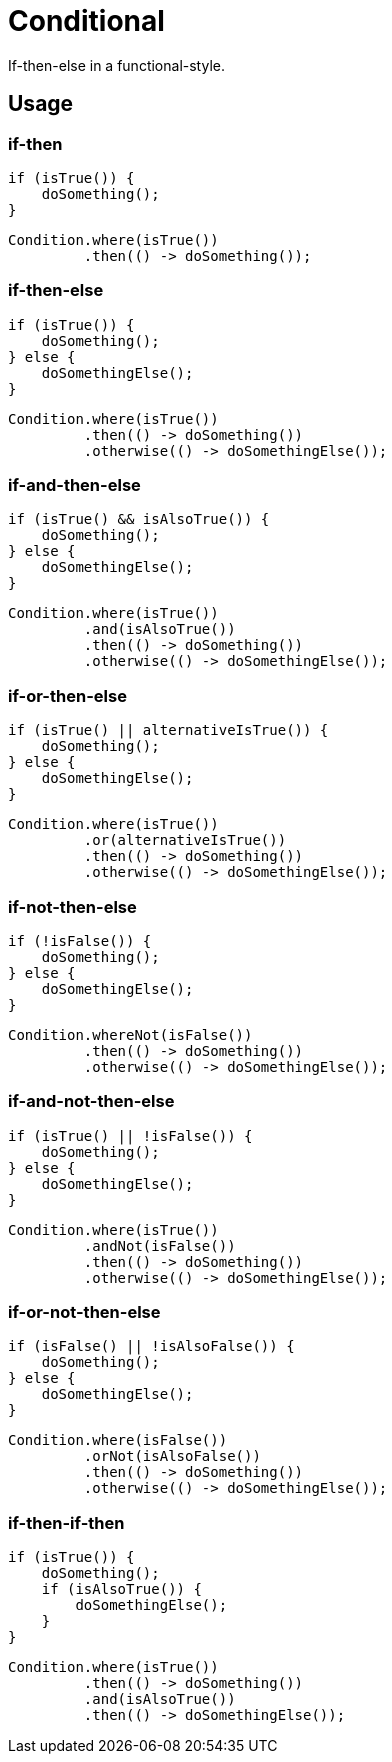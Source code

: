 # Conditional

If-then-else in a functional-style.

## Usage

### if-then

[[source,java]]
----
if (isTrue()) {
    doSomething();
}
----

[[source,java]]
----
Condition.where(isTrue())
         .then(() -> doSomething());
----

### if-then-else

[[source,java]]
----
if (isTrue()) {
    doSomething();
} else {
    doSomethingElse();
}
----

[[source,java]]
----
Condition.where(isTrue())
         .then(() -> doSomething())
         .otherwise(() -> doSomethingElse());
----

### if-and-then-else

[[source,java]]
----
if (isTrue() && isAlsoTrue()) {
    doSomething();
} else {
    doSomethingElse();
}
----

[[source,java]]
----
Condition.where(isTrue())
         .and(isAlsoTrue())
         .then(() -> doSomething())
         .otherwise(() -> doSomethingElse());
----

### if-or-then-else

[[source,java]]
----
if (isTrue() || alternativeIsTrue()) {
    doSomething();
} else {
    doSomethingElse();
}
----

[[source,java]]
----
Condition.where(isTrue())
         .or(alternativeIsTrue())
         .then(() -> doSomething())
         .otherwise(() -> doSomethingElse());
----

### if-not-then-else

[[source,java]]
----
if (!isFalse()) {
    doSomething();
} else {
    doSomethingElse();
}
----

[[source,java]]
----
Condition.whereNot(isFalse())
         .then(() -> doSomething())
         .otherwise(() -> doSomethingElse());
----

### if-and-not-then-else

[[source,java]]
----
if (isTrue() || !isFalse()) {
    doSomething();
} else {
    doSomethingElse();
}
----

[[source,java]]
----
Condition.where(isTrue())
         .andNot(isFalse())
         .then(() -> doSomething())
         .otherwise(() -> doSomethingElse());
----

### if-or-not-then-else

[[source,java]]
----
if (isFalse() || !isAlsoFalse()) {
    doSomething();
} else {
    doSomethingElse();
}
----

[[source,java]]
----
Condition.where(isFalse())
         .orNot(isAlsoFalse())
         .then(() -> doSomething())
         .otherwise(() -> doSomethingElse());
----

### if-then-if-then

[[source,java]]
----
if (isTrue()) {
    doSomething();
    if (isAlsoTrue()) {
        doSomethingElse();
    }
}
----

[[source,java]]
----
Condition.where(isTrue())
         .then(() -> doSomething())
         .and(isAlsoTrue())
         .then(() -> doSomethingElse());
----
